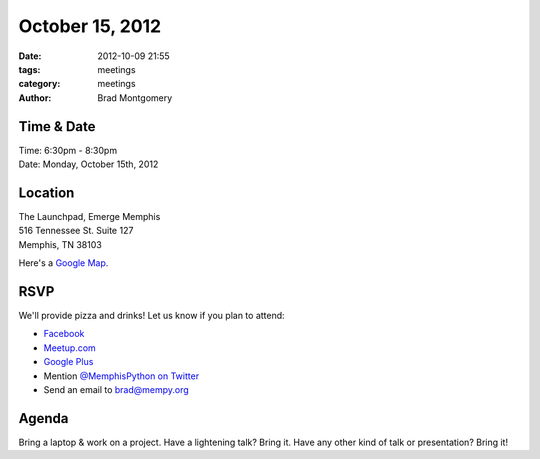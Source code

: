 October 15, 2012
#################

:date: 2012-10-09 21:55
:tags: meetings
:category: meetings
:author: Brad Montgomery

Time & Date
-----------
| Time: 6:30pm - 8:30pm
| Date: Monday, October 15th, 2012

Location
--------
| The Launchpad, Emerge Memphis
| 516 Tennessee St. Suite 127
| Memphis, TN  38103

Here's a `Google Map <http://goo.gl/PHZ3P>`_.


RSVP
----

We'll provide pizza and drinks! Let us know if you plan to attend:

* `Facebook <http://www.facebook.com/events/215080865290188/>`_
* `Meetup.com <http://www.meetup.com/MidsouthTechCorner/events/82547102/>`_
* `Google Plus <https://plus.google.com/events/cm0hbfeg46sd0us76935cs4n6hk>`_
* Mention `@MemphisPython on Twitter <http://twitter.com/memphispython>`_
* Send an email to `brad@mempy.org <mailto:brad@mempy.org>`_

Agenda
------

Bring a laptop & work on a project.
Have a lightening talk? Bring it.
Have any other kind of talk or presentation? Bring it!

